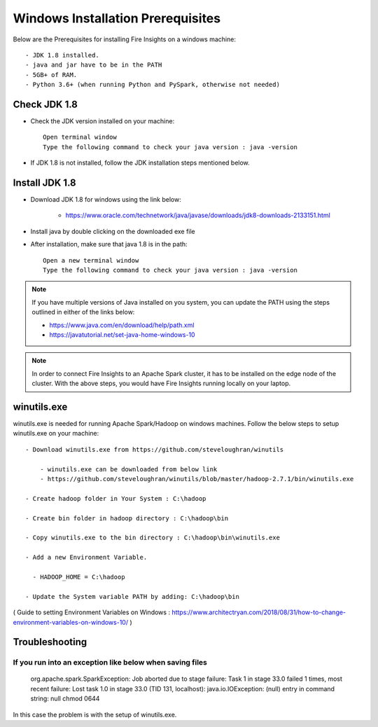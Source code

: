 Windows Installation Prerequisites
====================

Below are the Prerequisites for installing Fire Insights on a windows machine::

  - JDK 1.8 installed.
  - java and jar have to be in the PATH
  - 5GB+ of RAM.
  - Python 3.6+ (when running Python and PySpark, otherwise not needed)

Check JDK 1.8
-------------

* Check the JDK version installed on your machine::

    Open terminal window 
    Type the following command to check your java version : java -version

* If JDK 1.8 is not installed, follow the JDK installation steps mentioned below.


Install JDK 1.8
---------------

* Download JDK 1.8 for windows using the link below:

    * https://www.oracle.com/technetwork/java/javase/downloads/jdk8-downloads-2133151.html

* Install java by double clicking on the downloaded exe file

* After installation, make sure that java 1.8 is in the path::

    Open a new terminal window 
    Type the following command to check your java version : java -version

.. note::  If you have multiple versions of Java installed on you system, you can update the PATH using the steps outlined in either of the links below:

           * https://www.java.com/en/download/help/path.xml
           * https://javatutorial.net/set-java-home-windows-10
           
           
           
 
.. note:: In order to connect Fire Insights to an Apache Spark cluster, it has to be installed on the edge node of the cluster. With the above steps, you would have Fire Insights running locally on your laptop.


winutils.exe
------------

winutils.exe is needed for running Apache Spark/Hadoop on windows machines. Follow the below steps to setup winutils.exe on your machine::

  - Download winutils.exe from https://github.com/steveloughran/winutils

      - winutils.exe can be downloaded from below link
      - https://github.com/steveloughran/winutils/blob/master/hadoop-2.7.1/bin/winutils.exe
  
  - Create hadoop folder in Your System : C:\hadoop

  - Create bin folder in hadoop directory : C:\hadoop\bin

  - Copy winutils.exe to the bin directory : C:\hadoop\bin\winutils.exe

  - Add a new Environment Variable. 

    - HADOOP_HOME = C:\hadoop
    
  - Update the System variable PATH by adding: C:\hadoop\bin
    

( Guide to setting Environment Variables on Windows : https://www.architectryan.com/2018/08/31/how-to-change-environment-variables-on-windows-10/ )


Troubleshooting
---------------

If you run into an exception like below when saving files
++++++++++++++++++++++++++++

    org.apache.spark.SparkException: Job aborted due to stage failure: Task 1 in stage 33.0 failed 1 times, most recent failure: Lost task 1.0 in stage 33.0 (TID 131, localhost): java.io.IOException: (null) entry in command string: null chmod 0644 
    
In this case the problem is with the setup of winutils.exe.



